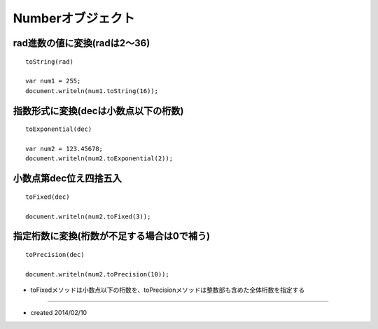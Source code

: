 ====================
Numberオブジェクト
====================

rad進数の値に変換(radは2〜36)
===============================

::

  toString(rad)

  var num1 = 255;
  document.writeln(num1.toString(16));


指数形式に変換(decは小数点以下の桁数)
=======================================

::

  toExponential(dec)

  var num2 = 123.45678;
  document.writeln(num2.toExponential(2));


小数点第dec位え四捨五入
=========================

::

  toFixed(dec)

  document.writeln(num2.toFixed(3));


指定桁数に変換(桁数が不足する場合は0で補う)
=============================================

::

  toPrecision(dec)

  document.writeln(num2.toPrecision(10));

* toFixedメソッドは小数点以下の桁数を、toPrecisionメソッドは整数部も含めた全体桁数を指定する


----

* created 2014/02/10
